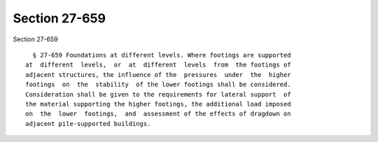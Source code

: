 Section 27-659
==============

Section 27-659 ::    
        
     
        § 27-659 Foundations at different levels. Where footings are supported
      at  different  levels,  or  at  different  levels  from  the footings of
      adjacent structures, the influence of the  pressures  under  the  higher
      footings  on  the  stability  of the lower footings shall be considered.
      Consideration shall be given to the requirements for lateral support  of
      the material supporting the higher footings, the additional load imposed
      on  the  lower  footings,  and  assessment of the effects of dragdown on
      adjacent pile-supported buildings.
    
    
    
    
    
    
    